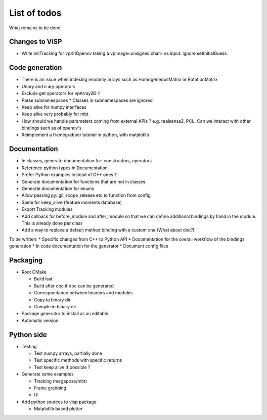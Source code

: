 List of todos
======================

What remains to be done

Changes to ViSP
-------------

* Write initTracking for vpKltOpencv taking a vpImage<unsigned char> as input. Ignore setInitialGuess.


Code generation
---------------

* There is an issue when indexing readonly arrays such as HomogeneousMatrix or RotationMatrix
* Unary and n ary operators
* Exclude get operators for vpArray2D ?
* Parse subnamespaces
  * Classes in subnamespaces are ignored
* Keep alive for numpy interfaces
* Keep alive very probably for mbt
* How should we handle parameters coming from external APIs ? e.g. realsense2, PCL. Can we interact with other bindings such as of opencv's
* Reimplement a framegrabber tutorial in python, with matplotlib


Documentation
----------------

* In classes, generate documentation for: constructors, operators
* Reference python types in Documentation
* Prefer Python examples instead of C++ ones ?
* Generate documentation for functions that are not in classes
* Generate documentation for enums
* Allow passing py::gil_scope_release etc to function from config
* Same for keep_alive (feature moments database)
* Export Tracking modules
* Add callback for before_module and after_module so that we can define additional bindings by hand in the module. This is already done per class
* Add a way to replace a default method binding with a custom one (What about doc?)

To be written:
* Specific changes from C++ to Python API
* Documentation for the overall workflow of the bindings generation
* In code documentation for the generator
* Document config files


Packaging
------------------

* Root CMake

  * Build last
  * Build after doc if doc can be generated
  * Correspondance between headers and modules
  * Copy to binary dir
  * Compile in binary dir

* Package generator to install as an editable
* Automatic version

Python side
-----------------
* Testing

  * Test numpy arrays, partially done
  * Test specific methods with specific returns
  * Test keep alive if possible ?

* Generate some examples

  * Tracking (megapose/mbt)
  * Frame grabbing
  * UI

* Add python sources to visp package

  * Matplotlib based plotter
